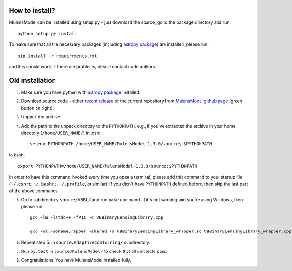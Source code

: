 How to install?
===============

MulensModel can be installed using setup.py - just download the source, go to the package directory and run::

    python setup.py install

To make sure that all the necessary packages (including `astropy package`_) are installed, please run::

    pip install -r requirements.txt

and this should work. If there are problems, please contact code authors.


Old installation
================

1. Make sure you have python with `astropy package`_ installed.
2. Download source code - either `recent release`_ or the current repository from `MulensModel github page`_ (green button on right).
3. Unpack the archive.
4. Add the path to the unpack directory to the ``PYTHONPATH``, e.g., if you've extracted the archive in your home directory (``/home/USER_NAME/``) in tcsh::

    setenv PYTHONPATH /home/USER_NAME/MulensModel-1.3.0/source\:$PYTHONPATH

in bash::

    export PYTHONPATH=/home/USER_NAME/MulensModel-1.3.0/source:$PYTHONPATH

In order to have this command invoked every time you open a terminal, please add this command to your startup file (``~/.cshrc``, ``~/.bashrc``, ``~/.profile``, or similar). If you didn't have ``PYTHONPATH`` defined before, then skip the last part of the above commands.

5. Go to subdirectory ``source/VBBL/`` and run ``make`` command. If it's not working and you're using Windows, then please run::

    gcc -lm -lstdc++ -fPIC -c VBBinaryLensingLibrary.cpp

    gcc -Wl,-soname,rapper -shared -o VBBinaryLensingLibrary_wrapper.so VBBinaryLensingLibrary_wrapper.cpp -lm -lstdc++ -fPIC VBBinaryLensingLibrary.o

6. Repeat step 5. in ``source/AdaptiveContouring/`` subdirectory.
7. Run ``py.test`` in ``source/MulensModel/`` to check that all unit tests pass.
8. Congratulations! You have MulensModel installed fully.

.. _astropy package: http://www.astropy.org/
.. _recent release: https://github.com/rpoleski/MulensModel/releases
.. _MulensModel github page: https://github.com/rpoleski/MulensModel
